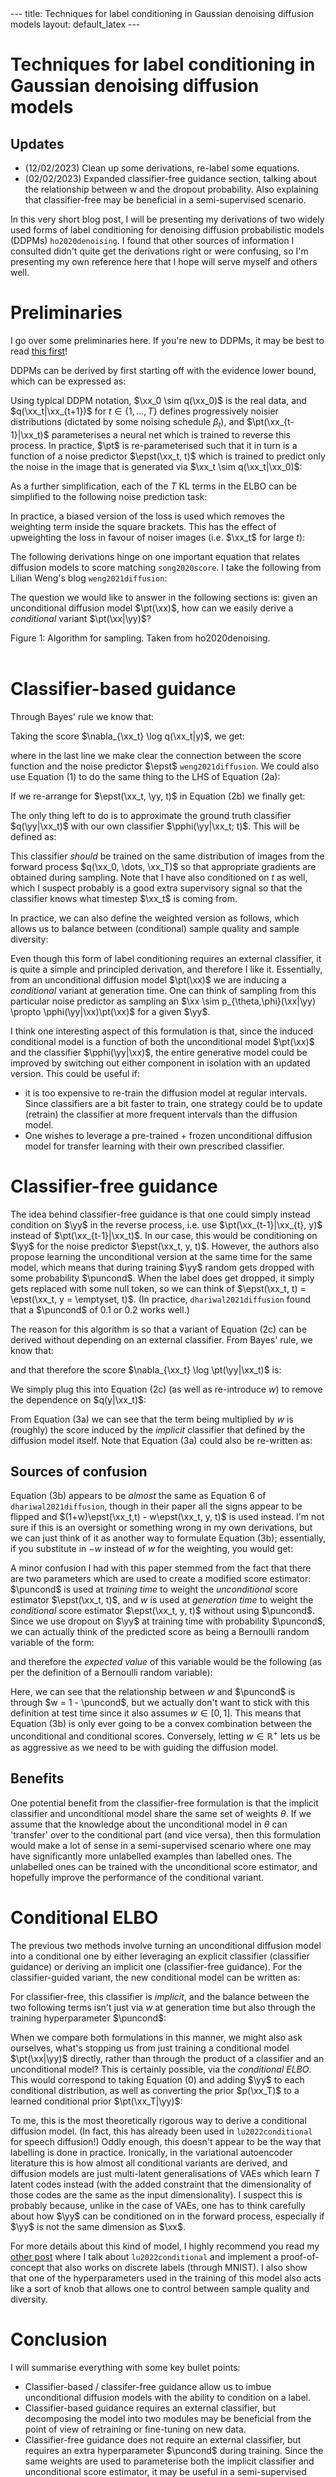 #+OPTIONS: toc:nil
#+LATEX_HEADER: \newcommand{\xx}{\boldsymbol{x}}
#+LATEX_HEADER: \newcommand{\yy}{y}
#+LATEX_HEADER: \newcommand{\pt}{p_{\theta}}
#+LATEX_HEADER: \newcommand{\pphi}{p_{\phi}}
#+LATEX_HEADER: \newcommand{\st}{s_{\theta}}
#+LATEX_HEADER: \newcommand{\epst}{\epsilon_{\theta}}
#+LATEX_HEADER: \newcommand{\epstt}{\epsilon_{\theta, \phi}}
#+LATEX_HEADER: \newcommand{\alphabar}{\bar{\alpha}}
#+LATEX_HEADER: \newcommand{\puncond}{p_{\text{uncond}}}

#+BEGIN_EXPORT html
---
title: Techniques for label conditioning in Gaussian denoising diffusion models
layout: default_latex
---

<h1>Techniques for label conditioning in Gaussian denoising diffusion models</h1>

<div hidden>
$$\newcommand{\xx}{\boldsymbol{x}}$$
$$\newcommand{\yy}{y}$$
$$\newcommand{\pt}{p_{\theta}}$$
$$\newcommand{\pphi}{p_{\phi}}$$
$$\newcommand{\st}{s_{\theta}}$$
$$\newcommand{\epst}{\epsilon_{\theta}}$$
$$\newcommand{\epstt}{\epsilon_{\theta,\phi}}$$
$$\newcommand{\alphabar}{\bar{\alpha}}$$
$$\newcommand{\puncond}{p_{\text{uncond}}}$$
</div>
#+END_EXPORT

#+BEGIN_EXPORT html
<h2>Updates</h2>
<ul>
<li>(12/02/2023) Clean up some derivations, re-label some equations.</li>
<li>(02/02/2023) Expanded classifier-free guidance section, talking about the relationship between w and the dropout probability. Also explaining that classifier-free may be beneficial in a semi-supervised scenario.</li>
</ul>
#+END_EXPORT


#+TOC: headlines 2

#+BEGIN_EXPORT html
<div id="images">
<figure>
<img class="figg" src="/assets/07/header.png" alt="" />
</figure>
</div>
#+END_EXPORT

# See here for more information:
# https://orgmode.org/worg/org-tutorials/org-jekyll.html
# https://orgmode.org/manual/HTML-specific-export-settings.html

In this very short blog post, I will be presenting my derivations of two widely used forms of label conditioning for denoising diffusion probabilistic models (DDPMs) =ho2020denoising=. I found that other sources of information I consulted didn't quite get the derivations right or were confusing, so I'm presenting my own reference here that I hope will serve myself and others well.

* Preliminaries

I go over some preliminaries here. If you're new to DDPMs, it may be best to read [[https://lilianweng.github.io/posts/2021-07-11-diffusion-models][this first]]! 

DDPMs can be derived by first starting off with the evidence lower bound, which can be expressed as:

\begin{align} \label{eq:elbo}
\log p(\xx) & \geq \text{ELBO}(\xx) \\
& = \mathbb{E}_{q(\xx_0, \dots, \xx_T)} \Big[ \underbrace{-\log \frac{p(\xx_T)}{q(\xx_T|\xx_0)}}_{L_T} - \sum_{t > 1} \underbrace{\log \frac{\pt(\xx_{t-1}|\xx_t)}{q(\xx_{t-1}|\xx_t, \xx_0)}}_{L_t} - \underbrace{\log \pt(\xx_0|\xx_1)}_{L_0} \Big. \tag{0}
\end{align}

Using typical DDPM notation, $\xx_0 \sim q(\xx_0)$ is the real data, and $q(\xx_t|\xx_{t+1})$ for $t \in \{1, \dots, T\}$ defines progressively noisier distributions (dictated by some noising schedule $\beta_t$), and $\pt(\xx_{t-1}|\xx_t)$ parameterises a neural net which is trained to reverse this process. In practice, $\pt$ is re-parameterised such that it in turn is a function of a noise predictor $\epst(\xx_t, t)$ which is trained to predict only the noise in the image that is generated via $\xx_t \sim q(\xx_t|\xx_0)$:

\begin{align}
\pt(\xx_{t-1}|\xx_t) = \mathcal{N}(\xx_{t-1}; \frac{1}{\sqrt{\alpha_t}}\Big( \xx_t - \frac{1-\alpha_t}{\sqrt{1-\alphabar_t}} \epst(\xx_t, t)\Big), \sigma(\xx_t, t)).
\end{align}

As a further simplification, each of the $T$ KL terms in the ELBO can be simplified to the following noise prediction task:

\begin{align}
\mathcal{L}(t)  = \mathbb{E}_{\xx_0, \xx_t, \epsilon_t} \big[ \frac{\beta_t^2}{2\sigma_t^2 \alpha_t(1-\alphabar_t)} \| \epsilon_t - \epsilon_{\theta}(\xx_t, t)\|^{2} \big].
\end{align}

In practice, a biased version of the loss is used which removes the weighting term inside the square brackets. This has the effect of upweighting the loss in favour of noiser images (i.e. $\xx_t$ for large $t$): 

\begin{align}
\mathcal{L}_{\text{simple}}(t) = \mathbb{E}_{\xx_0, \xx_t, \epsilon_t} \big[ \| \epsilon_t - \epsilon_{\theta}(\xx_t, t)\|^{2} \big].
\end{align}

The following derivations hinge on one important equation that relates diffusion models to score matching =song2020score=. I take the following from Lilian Weng's blog =weng2021diffusion=:
\begin{align}
\st(\xx_t, t) \approx \nabla_{\xx_t} \log q(\xx_t) = -\frac{\epst(\xx_t, t)}{\sqrt{1 - \alphabar_{t}}}. \tag{1}
\end{align}

The question we would like to answer in the following sections is: given an unconditional diffusion model $\pt(\xx)$, how can we easily derive a /conditional/ variant $\pt(\xx|\yy)$? 

#+BEGIN_EXPORT html
<div id="images">
<figure>
<img class="figg" src="/assets/07/sampling.png" width="400" alt="Sampling algorithm" />
</figure>
<figcaption>Figure 1: Algorithm for sampling. Taken from ho2020denoising.</figcaption>
</div><br />
#+END_EXPORT

* Classifier-based guidance

Through Bayes' rule we know that:

\begin{align}
q(\xx_t|y) = \frac{q(\xx_t, y)}{q(y)} = \frac{q(y|\xx_t)q(\xx_t)}{q(y)}.
\end{align}

Taking the score $\nabla_{\xx_t} \log q(\xx_t|y)$, we get:

\begin{align}
\nabla_{\xx_t} \log q(\xx_t|y) & = \nabla_{\xx_t} \log q(y|\xx_t) + \nabla_{\xx_t} \log q(\xx_t) - \underbrace{\nabla_{\xx_t} \log q(\yy)}_{= 0} \\
& \approx \nabla_{\xx_t} \log q(\yy|\xx_t)  - \frac{\epst(\xx_t, t)}{\sqrt{1-\alphabar_t}}, \ \ \text{(using eqn. (1))} \tag{2a}
\end{align}

where in the last line we make clear the connection between the score function and the noise predictor $\epst$ =weng2021diffusion=. We could also use Equation (1) to do the same thing to the LHS of Equation (2a):

\begin{align}
\nabla_{\xx_t} \log q(\xx_t|y) & \approx \nabla_{\xx_t} \log q(\yy|\xx_t)  - \frac{\epst(\xx_t, t)}{\sqrt{1-\alphabar_t}} \\
\implies -\frac{\epst(\xx_t, \yy, t)}{\sqrt{1-\alphabar_t}} & \approx \nabla_{\xx_t} \log q(\yy|\xx_t)  - \frac{\epst(\xx_t, t)}{\sqrt{1-\alphabar_t}} \tag{2b}
\end{align}

If we re-arrange for $\epst(\xx_t, \yy, t)$ in Equation (2b) we finally get:

\begin{align}
\epst(\xx_t, y, t) & \approx \epst(\xx_t, t) - \sqrt{1-\alphabar_t} \nabla_{\xx_t} \log q(\yy|\xx_t) \tag{2c}
\end{align}

The only thing left to do is to approximate the ground truth classifier $q(\yy|\xx_t)$ with our own classifier $\pphi(\yy|\xx_t; t)$. This will be defined as:

\begin{align}
\epstt(\xx_t, y, t) := \epst(\xx_t, t) - \sqrt{1-\alphabar_t} \nabla_{\xx_t} \log \pphi(\yy|\xx_t; t). \tag{2d}
\end{align}

This classifier /should/ be trained on the same distribution of images from the forward process $q(\xx_0, \dots, \xx_T)$ so that appropriate gradients are obtained during sampling. Note that I have also conditioned on $t$ as well, which I suspect probably is a good extra supervisory signal so that the classifier knows what timestep $\xx_t$ is coming from.

In practice, we can also define the weighted version as follows, which allows us to balance between (conditional) sample quality and sample diversity:

\begin{align} \label{eq:cg_supp}
    \underbrace{\bar{\epstt}(\xx_t, t, y; w) := \epst(\xx_t, t) -\sqrt{1-\bar{\alpha}_t} w \nabla_{\xx_t} \log \pphi(y|\xx_t; t)}_{\text{classifier-free guidance, plug this into Fig. 1}}. \tag{2e}
\end{align}

Even though this form of label conditioning requires an external classifier, it is quite a simple and principled derivation, and therefore I like it. Essentially, from an unconditional diffusion model $\pt(\xx)$ we are inducing a /conditional/ variant at generation time. One can think of sampling from this particular noise predictor as sampling an $\xx \sim p_{\theta,\phi}(\xx|\yy) \propto \pphi(\yy|\xx)\pt(\xx)$ for a given $\yy$. 

I think one interesting aspect of this formulation is that, since the induced conditional model is a function of both the unconditional model $\pt(\xx)$ and the classifier $\pphi(\yy|\xx)$, the entire generative model could be improved by switching out either component in isolation with an updated version. This could be useful if:

- it is too expensive to re-train the diffusion model at regular intervals. Since classifiers are a bit faster to train, one strategy could be to update (retrain) the classifier at more frequent intervals than the diffusion model.
- One wishes to leverage a pre-trained + frozen unconditional diffusion model for transfer learning with their own prescribed classifier.

* Classifier-free guidance

The idea behind classifier-free guidance is that one could simply instead condition on $\yy$ in the reverse process, i.e. use $\pt(\xx_{t-1}|\xx_{t}, y)$ instead of $\pt(\xx_{t-1}|\xx_t)$. In our case, this would be conditioning on $\yy$ for the noise predictor $\epst(\xx_t, y, t)$. However, the authors also propose learning the unconditional version at the same time for the same model, which means that during training $\yy$ random gets dropped with some probability $\puncond$. When the label does get dropped, it simply gets replaced with some null token, so we can think of $\epst(\xx_t, t) = \epst(\xx_t, y = \emptyset, t)$. (In practice, =dhariwal2021diffusion= found that a $\puncond$ of 0.1 or 0.2 works well.)

The reason for this algorithm is so that a variant of Equation (2c) can be derived without depending on an external classifier. From Bayes' rule, we know that:
 
\begin{align}
\pt(\yy|\xx_t) = \frac{\pt(\yy,\xx_t)}{\pt(\xx_t)} = \frac{\pt(\xx_t|y)p(\yy)}{\pt(\xx_t)},
\end{align}

and that therefore the score $\nabla_{\xx_t} \log \pt(\yy|\xx_t)$ is:

\begin{align}
    \nabla_{\xx_t} \log \pt(y|\xx_t)= \nabla_{\xx_t} \log \pt(\xx_t|y) + \underbrace{\nabla_{\xx_t} \log p(\yy)}_{= 0} - \nabla_{\xx_t} \log \pt(\xx_t).
\end{align}

We simply plug this into Equation (2c) (as well as re-introduce $w$) to remove the dependence on $q(y|\xx_t)$:

\begin{align}
    \bar{\epst}(\xx_t, y, t; w) & := \epst(\xx_t, t) -\sqrt{1-\bar{\alpha}_t} w \nabla_{\xx_t} \log \pt(y|\xx_t) \\
    & = \epst(\xx_t, t) -\sqrt{1-\bar{\alpha}_t} w \Big[ \nabla_{\xx_t} \log \pt(\xx_t|y) - \nabla_{\xx_t} \log \pt(\xx_t) \Big] \\
    & = \epst(\xx_t, t) -\sqrt{1-\bar{\alpha}_t} w \Big[ \frac{-1}{\sqrt{1-\bar{\alpha}_t}} \epst(\xx_t, y, t) - \frac{-1}{\sqrt{1-\bar{\alpha}_t}} \epst(\xx_t, t) \Big] \\
    & = \epst(\xx_t, t) + w \epst(\xx_t, y, t) - w \epst(\xx_t, t) \\
    & = \underbrace{\epst(\xx_t, t)}_{\approx \nabla_{\xx_t} \log p(\xx)} + w \Big( \underbrace{\epst(\xx_t, y, t) - \epst(\xx_t, t)}_{\approx \nabla_{\xx_t} \log p(\yy|\xx)} \Big). \tag{3a}
\end{align}

From Equation (3a) we can see that the term being multiplied by $w$ is (roughly) the score induced by the /implicit/ classifier that defined by the diffusion model itself. Note that Equation (3a) could also be re-written as:

\begin{align}
\underbrace{\bar{\epst}(\xx_t, y, t; w) := (1-w)\epst(\xx_t, t) + w \epst(\xx_t, y, t)}_{\text{classifier-free guidance, plug this into Fig. 1}}, \tag{3b}
\end{align}

** Sources of confusion

Equation (3b) appears to be /almost/ the same as Equation 6 of =dhariwal2021diffusion=, though in their paper all the signs appear to be flipped and $(1+w)\epst(\xx_t,t) - w\epst(\xx_t, y, t)$ is used instead. I'm not sure if this is an oversight or something wrong in my own derivations, but we can just think of it as another way to formulate Equation (3b); essentially, if you substitute in $-w$ instead of $w$ for the weighting, you would get:

\begin{align}
\underbrace{\bar{\epst}(\xx_t, y, t; w)|_{w = -w} = (w+1)\epst(\xx_t, t) - w \epst(\xx_t, y, t)}_{\text{classifier-free guidance, alternate formulation, plug this into Fig. 1}}. \tag{3c}
\end{align}

A minor confusion I had with this paper stemmed from the fact that there are two parameters which are used to create a modified score estimator: $\puncond$ is used at /training time/ to weight the /unconditional/ score estimator $\epst(\xx_t, t)$, and $w$ is used at /generation time/ to weight the /conditional/ score estimator $\epst(\xx_t, y, t)$ without using $\puncond$. Since we use dropout on $\yy$ at training time with probability $\puncond$, we can actually think of the predicted score as being a Bernoulli random variable of the form:

\begin{equation}
  \epst(\xx_t, y, t; w)\big|_{w=1-\puncond} =\begin{cases}
    \epst(\xx_t, y=\emptyset, t) & \text{with probability $\puncond$}.\\
    \epst(\xx_t, y, t) & \text{otherwise},
  \end{cases}
\end{equation} 
and therefore the /expected value/ of this variable would be the following (as per the definition of a Bernoulli random variable):

\begin{align}
\bar{\epst}(\xx_t, y, t; w)\big|_{w=1-\puncond} & = \puncond \epst(\xx_t, t) + (1-\puncond) \epst(\xx_t, y, t). \tag{3d}
\end{align}

Here, we can see that the relationship between $w$ and $\puncond$ is through $w = 1 - \puncond$, but we actually don't want to stick with this definition at test time since it also assumes $w \in [0,1]$. This means that Equation (3b) is only ever going to be a convex combination between the unconditional and conditional scores. Conversely, letting $w \in \mathbb{R}^{+}$ lets us be as aggressive as we need to be with guiding the diffusion model.

** Benefits

One potential benefit from the classifier-free formulation is that the implicit classifier and unconditional model share the same set of weights $\theta$. If we assume that the knowledge about the unconditional model in $\theta$ can 'transfer' over to the conditional part (and vice versa), then this formulation would make a lot of sense in a semi-supervised scenario where one may have significantly more unlabelled examples than labelled ones. The unlabelled ones can be trained with the unconditional score estimator, and hopefully improve the performance of the conditional variant.

* Conditional ELBO

The previous two methods involve turning an unconditional diffusion model into a conditional one by either leveraging an explicit classifier (classifier guidance) or deriving an implicit one (classifier-free guidance). For the classifier-guided variant, the new conditional model can be written as:

\begin{align}
p_{\theta,\phi}(\xx|\yy; w) & \propto \underbrace{\pphi(\yy|\xx)^{w}}_{\text{explicit}} \pt(\xx).
\end{align}

For classifier-free, this classifier is /implicit/, and the balance between the two following terms isn't just via $w$ at generation time but also through the training hyperparameter $\puncond$:

\begin{align}
\pt(\xx|\yy; w) & \propto \underbrace{\pt(\yy|\xx)^{w}}_{\text{implicit}} \pt(\xx).
\end{align}

When we compare both formulations in this manner, we might also ask ourselves, what's stopping us from just training a conditional model $\pt(\xx|\yy)$ directly, rather than through the product of a classifier and an unconditional model? This is certainly possible, via the /conditional ELBO/. This would correspond to taking Equation (0) and adding $\yy$ to each conditional distribution, as well as converting the prior $p(\xx_T)$ to a learned conditional prior $\pt(\xx_T|\yy)$:

\begin{align}
\log p(\xx|\yy) & \geq \text{ELBO}(\xx, \yy) \\
& = \mathbb{E}_{q(\xx_0, \dots, \xx_T, \yy)} \Big[ \underbrace{-\log \frac{\pt(\xx_T|\yy)}{q(\xx_T|\xx_0,\yy)}}_{L_T} - \sum_{t > 1} \underbrace{\log \frac{\pt(\xx_{t-1}|\xx_t,\yy)}{q(\xx_{t-1}|\xx_t, \xx_0, \yy)}}_{L_t} \\
& - \underbrace{\log \pt(\xx_0|\xx_1, \yy)}_{L_0} \Big]. \tag{4}
\end{align}

To me, this is the most theoretically rigorous way to derive a conditional diffusion model. (In fact, this has already been used in =lu2022conditional= for speech diffusion!) Oddly enough, this doesn't appear to be the way that labelling is done in practice. Ironically, in the variational autoencoder literature this is how almost all conditional variants are derived, and diffusion models are just multi-latent generalisations of VAEs which learn $T$ latent codes instead (with the added constraint that the dimensionality of those codes are the same as the input dimensionality). I suspect this is probably because, unlike in the case of VAEs, one has to think carefully about how $\yy$ can be conditioned on in the forward process, especially if $\yy$ is not the same dimension as $\xx$.

For more details about this kind of model, I highly recommend you read my [[https://beckham.nz/2022/09/24/cond-diffusion.html][other post]] where I talk about =lu2022conditional= and implement a proof-of-concept that also works on discrete labels (through MNIST). I also show that one of the hyperparameters used in the training of this model also acts like a sort of knob that allows one to control between sample quality and diversity.

* Conclusion

I will summarise everything with some key bullet points:
- Classifier-based / classifer-free guidance allow us to imbue unconditional diffusion models with the ability to condition on a label.
- Classifier-based guidance requires an external classifier, but decomposing the model into two modules may be beneficial from the point of view of retraining or fine-tuning on new data.
- Classifier-free guidance does not require an external classifier, but requires an extra hyperparameter $\puncond$ during training. Since the same weights are used to parameterise both the implicit classifier and unconditional score estimator, it may be useful in a semi-supervised learning scenario.
- A more theoretically direct approach to conditioning on labels is to derive a Gaussian DDPM via the conditional ELBO (Equation (4)), but would require some extra derivations and model assumptions to be made. A conditional ELBO-based approach is used in =lu2022conditional=, and I speak about it [[https://beckham.nz/2022/09/24/cond-diffusion.html][here]].
- All three variants allow for weighting trading off between sample quality and diversity.

* References

- =ho2020denoising= Ho, J., Jain, A., & Abbeel, P. (2020). Denoising diffusion
  probabilistic models. Advances in Neural Information Processing
  Systems, 33(), 6840–6851.
- =song2020score= Song, Y., Sohl-Dickstein, J., Kingma, D. P., Kumar, A., Ermon, S., & Poole, B. (2020). Score-based generative modeling through stochastic differential equations. arXiv preprint arXiv:2011.13456, (), .
- =classifierfree= Ho, J., & Salimans, T. (2022). Classifier-free diffusion
  guidance. arXiv preprint arXiv:2207.12598, (), .
- =dhariwal2021diffusion= Dhariwal, P., & Nichol, A. (2021). Diffusion models beat GANs on image synthesis. Advances in Neural Information Processing Systems, 34(), 8780–8794.
- =lu2022conditional= Lu, Y., Wang, Z., Watanabe, S., Richard, A., Yu, C., & Tsao, Y. (2022). Conditional diffusion probabilistic model for speech
  enhancement. In , ICASSP 2022-2022 IEEE International Conference on
  Acoustics, Speech and Signal Processing (ICASSP) (pp. 7402–7406).
- =weng2021diffusion= Weng, L. (2021). What are diffusion models? lilianweng.github.io, (), .
- =sohn2015learning= Sohn, K., Lee, H., & Yan, X. (2015). Learning structured output representation using deep conditional generative models. Advances in neural information processing systems, 28(), .

#+BEGIN_EXPORT html
<div id="disqus_thread"></div>
  <script>
    var disqus_config = function () {
      this.page.url = '{{ page.url | absolute_url }}';
      this.page.identifier = '{{ page.url | absolute_url }}';
    };
    (function() {
      var d = document, s = d.createElement('script');
      s.src = 'https://www-beckham-nz.disqus.com/embed.js';
      s.setAttribute('data-timestamp', +new Date());
      (d.head || d.body).appendChild(s);
    })();
  </script>
  <noscript>Please enable JavaScript to view the <a href="https://disqus.com/?ref_noscript" rel="nofollow">comments powered by Disqus.</a></noscript>
#+END_EXPORT

